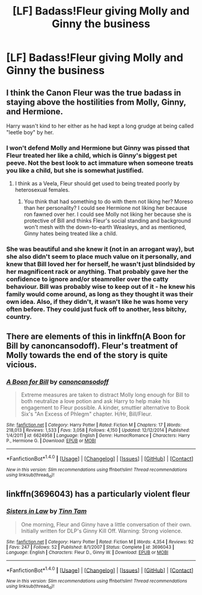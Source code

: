 #+TITLE: [LF] Badass!Fleur giving Molly and Ginny the business

* [LF] Badass!Fleur giving Molly and Ginny the business
:PROPERTIES:
:Author: fuanonemus
:Score: 3
:DateUnix: 1498081110.0
:DateShort: 2017-Jun-22
:FlairText: Request
:END:

** I think the Canon Fleur was the true badass in staying above the hostilities from Molly, Ginny, and Hermione.

Harry wasn't kind to her either as he had kept a long grudge at being called "leetle boy" by her.
:PROPERTIES:
:Author: InquisitorCOC
:Score: 10
:DateUnix: 1498083890.0
:DateShort: 2017-Jun-22
:END:

*** I won't defend Molly and Hermione but Ginny was pissed that Fleur treated her like a child, which is Ginny's biggest pet peeve. Not the best look to act immature when someone treats you like a child, but she is somewhat justified.
:PROPERTIES:
:Author: goodlife23
:Score: 5
:DateUnix: 1498085784.0
:DateShort: 2017-Jun-22
:END:

**** I think as a Veela, Fleur should get used to being treated poorly by heterosexual females.
:PROPERTIES:
:Author: InquisitorCOC
:Score: 1
:DateUnix: 1498086104.0
:DateShort: 2017-Jun-22
:END:

***** You think that had something to do with them not liking her? Moreso than her personality? I could see Hermione not liking her because ron fawned over her. I could see Molly not liking her because she is protective of Bill and thinks Fleur's social standing and background won't mesh with the down-to-earth Weasleys, and as mentioned, Ginny hates being treated like a child.
:PROPERTIES:
:Author: goodlife23
:Score: 4
:DateUnix: 1498087092.0
:DateShort: 2017-Jun-22
:END:


*** She was beautiful and she knew it (not in an arrogant way), but she also didn't seem to place much value on it personally, and knew that Bill loved her for herself, he wasn't just blindsided by her magnificent rack or anything. That probably gave her the confidence to ignore and/or steamroller over the catty behaviour. Bill was probably wise to keep out of it - he knew his family would come around, as long as they thought it was their own idea. Also, if they didn't, it wasn't like he was home very often before. They could just fuck off to another, less bitchy, country.
:PROPERTIES:
:Score: 5
:DateUnix: 1498116241.0
:DateShort: 2017-Jun-22
:END:


** There are elements of this in linkffn(A Boon for Bill by canoncansodoff). Fleur's treatment of Molly towards the end of the story is quite vicious.
:PROPERTIES:
:Author: AhoraMuchachoLiberta
:Score: 1
:DateUnix: 1498123099.0
:DateShort: 2017-Jun-22
:END:

*** [[http://www.fanfiction.net/s/6624958/1/][*/A Boon for Bill/*]] by [[https://www.fanfiction.net/u/1223678/canoncansodoff][/canoncansodoff/]]

#+begin_quote
  Extreme measures are taken to distract Molly long enough for Bill to both neutralize a love potion and ask Harry to help make his engagement to Fleur possible. A kinder, smuttier alternative to Book Six's "An Excess of Phlegm" chapter. H/Hr, Bill/Fleur.
#+end_quote

^{/Site/: [[http://www.fanfiction.net/][fanfiction.net]] *|* /Category/: Harry Potter *|* /Rated/: Fiction M *|* /Chapters/: 17 *|* /Words/: 218,013 *|* /Reviews/: 1,533 *|* /Favs/: 3,058 *|* /Follows/: 4,150 *|* /Updated/: 12/12/2014 *|* /Published/: 1/4/2011 *|* /id/: 6624958 *|* /Language/: English *|* /Genre/: Humor/Romance *|* /Characters/: Harry P., Hermione G. *|* /Download/: [[http://www.ff2ebook.com/old/ffn-bot/index.php?id=6624958&source=ff&filetype=epub][EPUB]] or [[http://www.ff2ebook.com/old/ffn-bot/index.php?id=6624958&source=ff&filetype=mobi][MOBI]]}

--------------

*FanfictionBot*^{1.4.0} *|* [[[https://github.com/tusing/reddit-ffn-bot/wiki/Usage][Usage]]] | [[[https://github.com/tusing/reddit-ffn-bot/wiki/Changelog][Changelog]]] | [[[https://github.com/tusing/reddit-ffn-bot/issues/][Issues]]] | [[[https://github.com/tusing/reddit-ffn-bot/][GitHub]]] | [[[https://www.reddit.com/message/compose?to=tusing][Contact]]]

^{/New in this version: Slim recommendations using/ ffnbot!slim! /Thread recommendations using/ linksub(thread_id)!}
:PROPERTIES:
:Author: FanfictionBot
:Score: 1
:DateUnix: 1498123124.0
:DateShort: 2017-Jun-22
:END:


** linkffn(3696043) has a particularly violent fleur
:PROPERTIES:
:Author: randomizerbunny
:Score: 1
:DateUnix: 1498155531.0
:DateShort: 2017-Jun-22
:END:

*** [[http://www.fanfiction.net/s/3696043/1/][*/Sisters in Law/*]] by [[https://www.fanfiction.net/u/983391/Tinn-Tam][/Tinn Tam/]]

#+begin_quote
  One morning, Fleur and Ginny have a little conversation of their own. Initially written for DLP's Ginny Kill Off. Warning: Strong violence.
#+end_quote

^{/Site/: [[http://www.fanfiction.net/][fanfiction.net]] *|* /Category/: Harry Potter *|* /Rated/: Fiction M *|* /Words/: 4,354 *|* /Reviews/: 92 *|* /Favs/: 247 *|* /Follows/: 52 *|* /Published/: 8/1/2007 *|* /Status/: Complete *|* /id/: 3696043 *|* /Language/: English *|* /Characters/: Fleur D., Ginny W. *|* /Download/: [[http://www.ff2ebook.com/old/ffn-bot/index.php?id=3696043&source=ff&filetype=epub][EPUB]] or [[http://www.ff2ebook.com/old/ffn-bot/index.php?id=3696043&source=ff&filetype=mobi][MOBI]]}

--------------

*FanfictionBot*^{1.4.0} *|* [[[https://github.com/tusing/reddit-ffn-bot/wiki/Usage][Usage]]] | [[[https://github.com/tusing/reddit-ffn-bot/wiki/Changelog][Changelog]]] | [[[https://github.com/tusing/reddit-ffn-bot/issues/][Issues]]] | [[[https://github.com/tusing/reddit-ffn-bot/][GitHub]]] | [[[https://www.reddit.com/message/compose?to=tusing][Contact]]]

^{/New in this version: Slim recommendations using/ ffnbot!slim! /Thread recommendations using/ linksub(thread_id)!}
:PROPERTIES:
:Author: FanfictionBot
:Score: 1
:DateUnix: 1498155549.0
:DateShort: 2017-Jun-22
:END:
